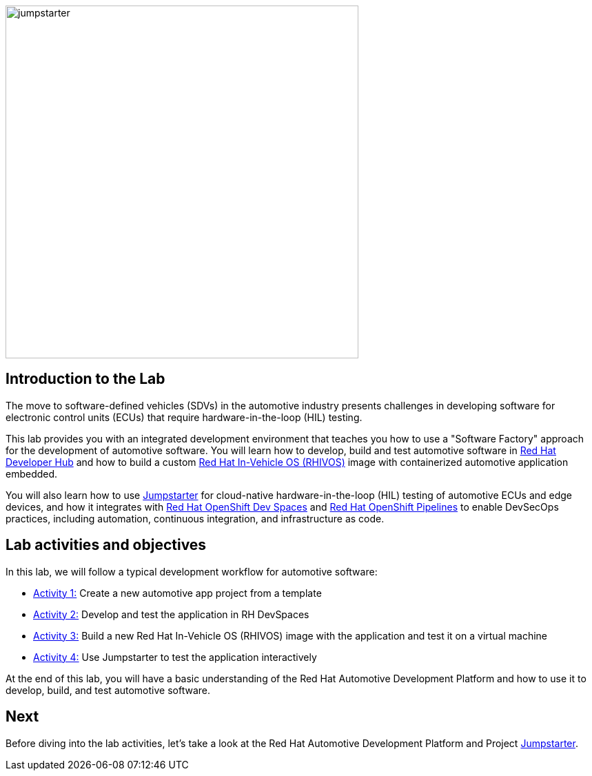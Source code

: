 
image::jumpstarter.svg[width=512px]

== Introduction to the Lab

The move to software-defined vehicles (SDVs) in the automotive industry presents challenges in developing software for electronic control units (ECUs) that 
require hardware-in-the-loop (HIL) testing.

This lab provides you with an integrated development environment that teaches you how to use a "Software Factory" approach for the 
development of automotive software. You will learn how to develop, build and test automotive software 
in https://developers.redhat.com/rhdh/overview[Red Hat Developer Hub] and how to build a 
custom https://www.redhat.com/en/blog/new-standard-red-hat-vehicle-operating-system-modern-and-future-vehicles[Red Hat In-Vehicle OS (RHIVOS)] image with 
containerized automotive application embedded. 

You will also learn how to use https://jumpstarter.dev/[Jumpstarter] for cloud-native hardware-in-the-loop (HIL) testing 
of automotive ECUs and edge devices, and how it integrates with https://developers.redhat.com/products/openshift-dev-spaces/overview[Red Hat OpenShift Dev Spaces] 
and https://www.redhat.com/en/technologies/cloud-computing/openshift/pipelines[Red Hat OpenShift Pipelines] to enable DevSecOps practices, 
including automation, continuous integration, and infrastructure as code.

== Lab activities and objectives

In this lab, we will follow a typical development workflow for automotive software:

* xref:activity-01.adoc[Activity 1:] Create a new automotive app project from a template
* xref:activity-02.adoc[Activity 2:] Develop and test the application in RH DevSpaces
* xref:activity-03.adoc[Activity 3:] Build a new Red Hat In-Vehicle OS (RHIVOS) image with the application and test it on a virtual machine
* xref:activity-04.adoc[Activity 4:] Use Jumpstarter to test the application interactively

At the end of this lab, you will have a basic understanding of the Red Hat Automotive Development Platform and how to use it to develop, build, and test automotive software.

== Next

Before diving into the lab activities, let's take a look at the Red Hat Automotive Development Platform 
and Project https://docs.jumpstarter.dev/index.html[Jumpstarter].